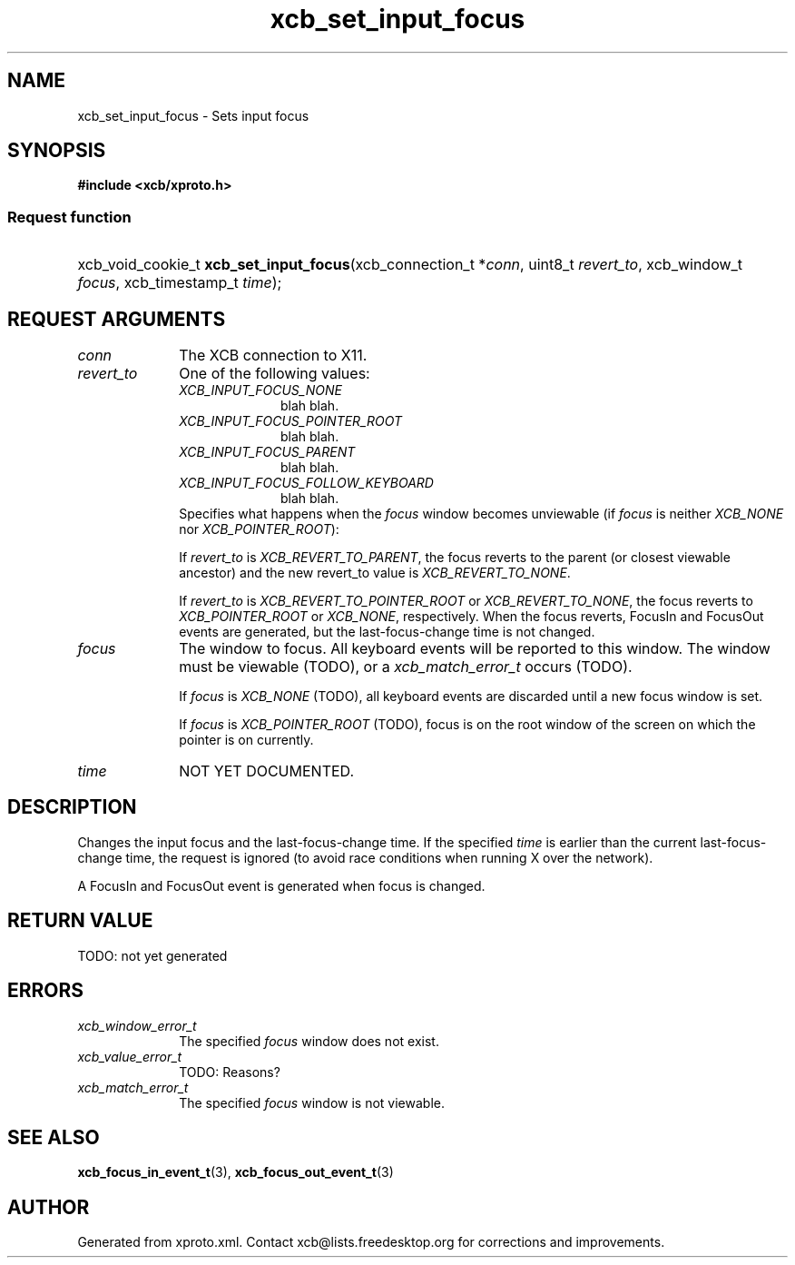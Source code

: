 .TH xcb_set_input_focus 3  today "XCB" "X C Bindings"
.ad l
.SH NAME
xcb_set_input_focus \- Sets input focus
.SH SYNOPSIS
.hy 0
.B #include <xcb/xproto.h>
.SS Request function
.HP
xcb_void_cookie_t \fBxcb_set_input_focus\fP(xcb_connection_t *\fIconn\fP, uint8_t \fIrevert_to\fP, xcb_window_t \fIfocus\fP, xcb_timestamp_t \fItime\fP);
.br
.hy 1
.SH REQUEST ARGUMENTS
.IP \fIconn\fP 1i
The XCB connection to X11.
.IP \fIrevert_to\fP 1i
One of the following values:
.RS 1i
.IP \fIXCB_INPUT_FOCUS_NONE\fP 1i
blah blah.
.IP \fIXCB_INPUT_FOCUS_POINTER_ROOT\fP 1i
blah blah.
.IP \fIXCB_INPUT_FOCUS_PARENT\fP 1i
blah blah.
.IP \fIXCB_INPUT_FOCUS_FOLLOW_KEYBOARD\fP 1i
blah blah.
.RE
.RS 1i
Specifies what happens when the \fIfocus\fP window becomes unviewable (if \fIfocus\fP
is neither \fIXCB_NONE\fP nor \fIXCB_POINTER_ROOT\fP):

If \fIrevert_to\fP is \fIXCB_REVERT_TO_PARENT\fP, the focus reverts to the parent (or
closest viewable ancestor) and the new revert_to value is \fIXCB_REVERT_TO_NONE\fP.

If \fIrevert_to\fP is \fIXCB_REVERT_TO_POINTER_ROOT\fP or \fIXCB_REVERT_TO_NONE\fP, the
focus reverts to \fIXCB_POINTER_ROOT\fP or \fIXCB_NONE\fP, respectively. When the focus
reverts, FocusIn and FocusOut events are generated, but the last-focus-change
time is not changed.
.RE
.IP \fIfocus\fP 1i
The window to focus. All keyboard events will be reported to this window. The
window must be viewable (TODO), or a \fIxcb_match_error_t\fP occurs (TODO).

If \fIfocus\fP is \fIXCB_NONE\fP (TODO), all keyboard events are
discarded until a new focus window is set.

If \fIfocus\fP is \fIXCB_POINTER_ROOT\fP (TODO), focus is on the root window of the
screen on which the pointer is on currently.
.IP \fItime\fP 1i
NOT YET DOCUMENTED.
.SH DESCRIPTION
Changes the input focus and the last-focus-change time. If the specified \fItime\fP
is earlier than the current last-focus-change time, the request is ignored (to
avoid race conditions when running X over the network).

A FocusIn and FocusOut event is generated when focus is changed.
.SH RETURN VALUE
TODO: not yet generated
.SH ERRORS
.IP \fIxcb_window_error_t\fP 1i
The specified \fIfocus\fP window does not exist.
.IP \fIxcb_value_error_t\fP 1i
TODO: Reasons?
.IP \fIxcb_match_error_t\fP 1i
The specified \fIfocus\fP window is not viewable.
.SH SEE ALSO
.BR xcb_focus_in_event_t (3),
.BR xcb_focus_out_event_t (3)
.SH AUTHOR
Generated from xproto.xml. Contact xcb@lists.freedesktop.org for corrections and improvements.